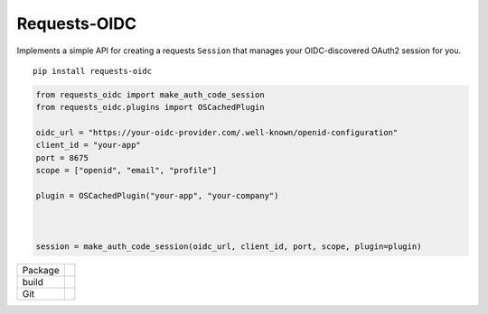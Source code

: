 Requests-OIDC
=================

.. inclusion-marker-do-not-remove

Implements a simple API for creating a requests ``Session`` that
manages your OIDC-discovered OAuth2 session for you.

::

   pip install requests-oidc

.. code-block:: python

   from requests_oidc import make_auth_code_session
   from requests_oidc.plugins import OSCachedPlugin

   oidc_url = "https://your-oidc-provider.com/.well-known/openid-configuration"
   client_id = "your-app"
   port = 8675
   scope = ["openid", "email", "profile"]

   plugin = OSCachedPlugin("your-app", "your-company")



   session = make_auth_code_session(oidc_url, client_id, port, scope, plugin=plugin)


.. list-table::

   * - Package
     - |pypi| |license| |py status| |formats| |python| |py impls| |downloads|
   * - build
     - |checks| |rtd build| |coverage|
   * - Git
     - |last commit| |commit activity| |commits since| |issues| |prs|

.. |pypi| image:: https://img.shields.io/pypi/v/requests-oidc
   :target: https://pypi.org/project/requests-oidc/
   :alt: PyPI
   
.. |downloads| image:: https://img.shields.io/pypi/dm/requests-oidc
   :target: https://pypistats.org/packages/requests-oidc
   :alt: PyPI - Downloads

.. |formats| image:: https://img.shields.io/pypi/format/requests-oidc
   :target: https://pypi.org/project/requests-oidc/
   :alt: PyPI - Format

.. |py status| image:: https://img.shields.io/pypi/status/requests-oidc
   :target: https://pypi.org/project/requests-oidc/
   :alt: PyPI - Status

.. |py impls| image:: https://img.shields.io/pypi/implementation/requests-oidc
   :target: https://pypi.org/project/requests-oidc/
   :alt: PyPI - Implementation

.. |python| image:: https://img.shields.io/pypi/pyversions/requests-oidc
   :target: https://pypi.org/project/requests-oidc/
   :alt: PyPI - Python Version

.. |license| image:: https://img.shields.io/github/license/tsweeney-dust/requests-oidc
   :target: https://github.com/tsweeney-dust/requests-oidc
   :alt: GitHub

.. |checks| image:: https://img.shields.io/github/checks-status/tsweeney-dust/requests-oidc/main?logo=github
   :target: https://github.com/tsweeney-dust/requests-oidc
   :alt: GitHub branch checks state

.. |rtd build| image:: https://img.shields.io/readthedocs/requests-oidc
   :target: https://requests-oidc.readthedocs.io/en/latest/?badge=latest
   :alt: Read the Docs

.. |coverage| image:: https://coveralls.io/repos/github/tsweeney-dust/requests-oidc/badge.svg?branch=main
   :target: https://coveralls.io/github/tsweeney-dust/requests-oidc?branch=main
   :alt: Coverage

.. |last commit| image:: https://img.shields.io/github/last-commit/tsweeney-dust/requests-oidc
   :target: https://github.com/tsweeney-dust/requests-oidc
   :alt: GitHub last commit

.. |commit activity| image:: https://img.shields.io/github/commit-activity/m/tsweeney-dust/requests-oidc
   :target: https://github.com/tsweeney-dust/requests-oidc
   :alt: GitHub commit activity

.. |commits since| image:: https://img.shields.io/github/commits-since/tsweeney-dust/requests-oidc/latest
   :target: https://github.com/tsweeney-dust/requests-oidc
   :alt: GitHub commits since latest release (by SemVer)

.. |issues| image:: https://img.shields.io/github/issues/tsweeney-dust/requests-oidc
   :target: https://github.com/tsweeney-dust/requests-oidc/issues
   :alt: GitHub issues

.. |prs| image:: https://img.shields.io/github/issues-pr/tsweeney-dust/requests-oidc
   :target: https://github.com/tsweeney-dust/requests-oidc/pulls
   :alt: GitHub pull requests